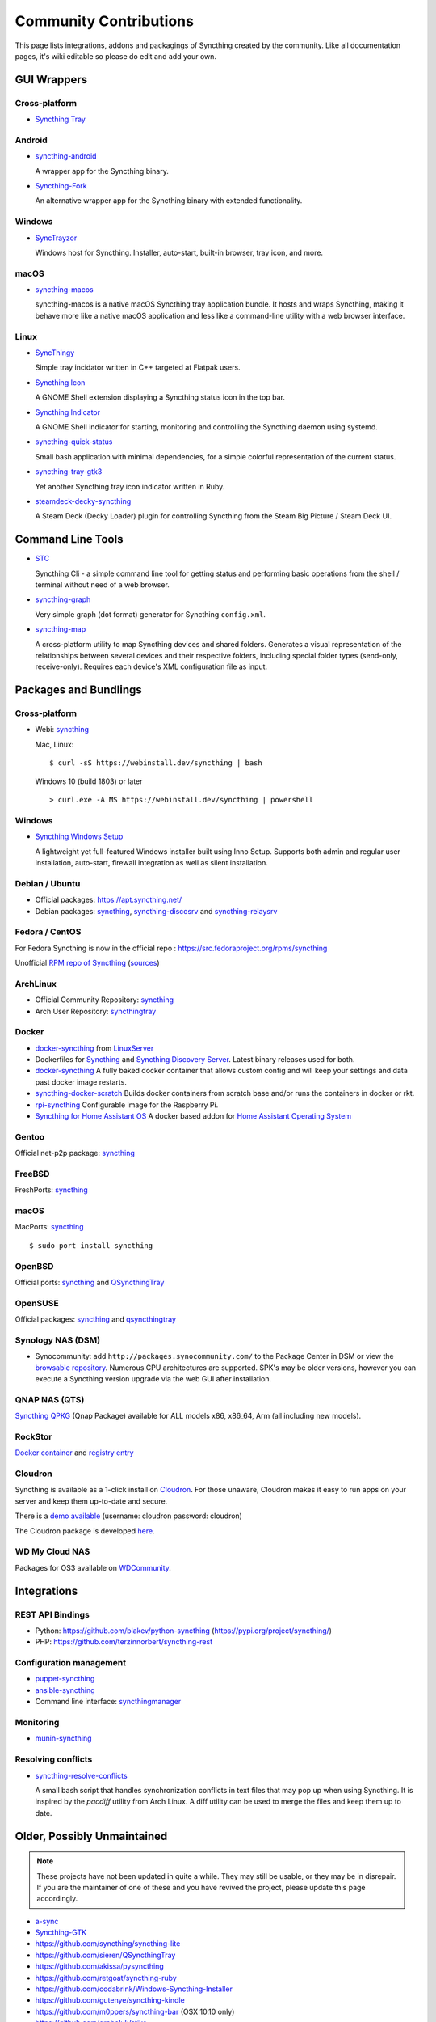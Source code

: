 .. _contributions:

Community Contributions
=======================

This page lists integrations, addons and packagings of Syncthing created by
the community. Like all documentation pages, it's wiki editable so please do
edit and add your own.

GUI Wrappers
------------

.. _contrib-all:

Cross-platform
~~~~~~~~~~~~~~

- `Syncthing Tray <https://martchus.github.io/syncthingtray>`__

Android
~~~~~~~

- `syncthing-android <https://github.com/syncthing/syncthing-android>`_

  A wrapper app for the Syncthing binary.

- `Syncthing-Fork <https://github.com/catfriend1/syncthing-android>`_

  An alternative wrapper app for the Syncthing binary with extended
  functionality.

.. _contrib-windows:

Windows
~~~~~~~

- `SyncTrayzor <https://github.com/canton7/SyncTrayzor>`_

  Windows host for Syncthing.  Installer, auto-start, built-in browser, tray
  icon, and more.

macOS
~~~~~

- `syncthing-macos <https://github.com/syncthing/syncthing-macos>`_

  syncthing-macos is a native macOS Syncthing tray application bundle.
  It hosts and wraps Syncthing, making it behave more like a native macOS application and less like a command-line utility with a web browser interface.

Linux
~~~~~

- `SyncThingy <https://github.com/zocker-160/SyncThingy>`_

  Simple tray incidator written in C++ targeted at Flatpak users.

- `Syncthing Icon <https://extensions.gnome.org/extension/989/syncthing-icon/>`_

  A GNOME Shell extension displaying a Syncthing status icon in the top bar.

- `Syncthing Indicator <https://extensions.gnome.org/extension/1070/syncthing-indicator/>`_

  A GNOME Shell indicator for starting, monitoring and controlling the Syncthing daemon using systemd.

- `syncthing-quick-status <https://github.com/serl/syncthing-quick-status>`_

  Small bash application with minimal dependencies, for a simple colorful representation of the current status.
  
- `syncthing-tray-gtk3 <https://github.com/abdeoliveira/syncthing-tray-gtk3>`_

  Yet another Syncthing tray icon indicator written in Ruby.
  
- `steamdeck-decky-syncthing  <https://github.com/theCapypara/steamdeck-decky-syncthing>`_

  A Steam Deck (Decky Loader) plugin for controlling Syncthing from the Steam Big Picture / Steam Deck UI.

Command Line Tools
------------------

- `STC <https://github.com/tenox7/stc>`_

  Syncthing Cli - a simple command line tool for getting status and performing basic operations from
  the shell / terminal without need of a web browser.

- `syncthing-graph <https://gitlab.com/andrea-trentini/syncthing-graph>`_

  Very simple graph (dot format) generator for Syncthing ``config.xml``.

- `syncthing-map <https://github.com/wsw70/syncthing-map>`_

  A cross-platform utility to map Syncthing devices and shared folders.
  Generates a visual representation of the relationships between several devices
  and their respective folders, including special folder types (send-only,
  receive-only).  Requires each device's XML configuration file as input.


Packages and Bundlings
----------------------

Cross-platform
~~~~~~~~~~~~~~

- Webi: `syncthing <https://webinstall.dev/syncthing>`__

  Mac, Linux: ::

    $ curl -sS https://webinstall.dev/syncthing | bash

  Windows 10 (build 1803) or later ::

    > curl.exe -A MS https://webinstall.dev/syncthing | powershell

.. _contrib-packages-windows:

Windows
~~~~~~~

- `Syncthing Windows Setup <https://github.com/Bill-Stewart/SyncthingWindowsSetup>`_

  A lightweight yet full-featured Windows installer built using Inno Setup.  Supports both
  admin and regular user installation, auto-start, firewall integration as well as silent
  installation.


Debian / Ubuntu
~~~~~~~~~~~~~~~


- Official packages: https://apt.syncthing.net/

- Debian packages: `syncthing <https://packages.debian.org/search?keywords=syncthing>`__, `syncthing-discosrv <https://packages.debian.org/search?keywords=syncthing-discosrv>`__ and `syncthing-relaysrv <https://packages.debian.org/search?keywords=syncthing-relaysrv>`_


Fedora / CentOS
~~~~~~~~~~~~~~~

For Fedora Syncthing is now in the official repo : https://src.fedoraproject.org/rpms/syncthing

Unofficial `RPM repo of Syncthing <https://copr.fedorainfracloud.org/coprs/daftaupe/syncthing/>`_ (`sources <https://gitlab.com/daftaupe/syncthing-rpm>`_)

ArchLinux
~~~~~~~~~

- Official Community Repository: `syncthing <https://archlinux.org/packages/?name=syncthing>`__

- Arch User Repository: `syncthingtray <https://aur.archlinux.org/packages/syncthingtray>`__

Docker
~~~~~~

- `docker-syncthing <https://docs.linuxserver.io/images/docker-syncthing>`_ from `LinuxServer <https://www.linuxserver.io>`__

- Dockerfiles for `Syncthing <https://github.com/firecat53/dockerfiles/tree/main/syncthing>`_ and `Syncthing Discovery Server <https://github.com/firecat53/dockerfiles/tree/main/syncthing_discovery>`_.
  Latest binary releases used for both.

- `docker-syncthing <https://github.com/joeybaker/docker-syncthing>`__
  A fully baked docker container that allows custom config and will keep your
  settings and data past docker image restarts.

- `syncthing-docker-scratch <https://github.com/djtm/syncthing-docker-scratch>`_
  Builds docker containers from scratch base and/or runs the containers in
  docker or rkt.

- `rpi-syncthing <https://github.com/funkyfuture/docker-rpi-syncthing>`_
  Configurable image for the Raspberry Pi.

- `Syncthing for Home Assistant OS <https://github.com/Poeschl/Hassio-Addons/tree/master/syncthing>`_
  A docker based addon for `Home Assistant Operating System <https://www.home-assistant.io/installation/#compare-installation-methods>`_

Gentoo
~~~~~~

Official net-p2p package: `syncthing <https://packages.gentoo.org/packages/net-p2p/syncthing>`__

FreeBSD
~~~~~~~

FreshPorts: `syncthing <https://www.freshports.org/net/syncthing>`__

macOS
~~~~~

MacPorts: `syncthing <https://ports.macports.org/port/syncthing/>`__ ::

    $ sudo port install syncthing

OpenBSD
~~~~~~~

Official ports: `syncthing <https://cvsweb.openbsd.org/cgi-bin/cvsweb/ports/net/syncthing>`__ and `QSyncthingTray <https://cvsweb.openbsd.org/cgi-bin/cvsweb/ports/net/qsyncthingtray>`__

OpenSUSE
~~~~~~~~

Official packages: `syncthing <https://software.opensuse.org/package/syncthing>`__ and `qsyncthingtray <https://software.opensuse.org/package/qsyncthingtray>`__

Synology NAS (DSM)
~~~~~~~~~~~~~~~~~~

- Synocommunity: add ``http://packages.synocommunity.com/`` to the Package
  Center in DSM or view the `browsable repository
  <https://synocommunity.com/packages>`__. Numerous CPU architectures are
  supported. SPK's may be older versions, however you can execute a Syncthing
  version upgrade via the web GUI after installation.

QNAP NAS (QTS)
~~~~~~~~~~~~~~

`Syncthing QPKG <https://qnapclub.eu/en/qpkg/692>`__ (Qnap
Package) available for ALL models x86, x86\_64, Arm (all including new models).

RockStor
~~~~~~~~

`Docker container <https://rockstor.com/docs/docker-based-rock-ons/syncthing.html>`_ and `registry entry <https://github.com/rockstor/rockon-registry/blob/master/syncthing.json>`_

Cloudron
~~~~~~~~

Syncthing is available as a 1-click install on `Cloudron <https://www.cloudron.io>`_. For those unaware,
Cloudron makes it easy to run apps on your server and keep them up-to-date and secure.

.. image:: https://www.cloudron.io/img/button.svg
   :target: https://www.cloudron.io/button.html?app=net.syncthing.cloudronapp2

There is a `demo available <https://my.demo.cloudron.io>`_ (username: cloudron password: cloudron)

The Cloudron package is developed `here <https://git.cloudron.io/cloudron/syncthing-app>`_.

WD My Cloud NAS
~~~~~~~~~~~~~~~

Packages for OS3 available on `WDCommunity <https://wdcommunity.com>`_.

Integrations
------------

REST API Bindings
~~~~~~~~~~~~~~~~~

- Python: https://github.com/blakev/python-syncthing (https://pypi.org/project/syncthing/)
- PHP: https://github.com/terzinnorbert/syncthing-rest

Configuration management
~~~~~~~~~~~~~~~~~~~~~~~~

- `puppet-syncthing <https://github.com/whefter/puppet-syncthing>`_
- `ansible-syncthing <https://github.com/le9i0nx/ansible-syncthing>`_
- Command line interface: `syncthingmanager <https://github.com/classicsc/syncthingmanager>`_

Monitoring
~~~~~~~~~~~~~~~~~~~~~~~~

- `munin-syncthing <https://gitlab.com/daftaupe/munin-syncthing>`_

Resolving conflicts
~~~~~~~~~~~~~~~~~~~

- `syncthing-resolve-conflicts <https://github.com/dschrempf/syncthing-resolve-conflicts>`_

  A small bash script that handles synchronization conflicts in text
  files that may pop up when using Syncthing.  It is inspired by the
  `pacdiff` utility from Arch Linux.  A diff utility can be used to
  merge the files and keep them up to date.

Older, Possibly Unmaintained
----------------------------

.. note::
   These projects have not been updated in quite a while. They may still be
   usable, or they may be in disrepair. If you are the maintainer of one of
   these and you have revived the project, please update this page
   accordingly.

- `a-sync <https://github.com/davide-imbriaco/a-sync>`_
- `Syncthing-GTK <https://github.com/kozec/syncthing-gtk>`_
-  https://github.com/syncthing/syncthing-lite
-  https://github.com/sieren/QSyncthingTray
-  https://github.com/akissa/pysyncthing
-  https://github.com/retgoat/syncthing-ruby
-  https://github.com/codabrink/Windows-Syncthing-Installer
-  https://github.com/gutenye/syncthing-kindle
-  https://github.com/m0ppers/syncthing-bar (OSX 10.10 only)
-  https://github.com/graboluk/stiko
-  https://www.asustor.com/apps/app_detail?id=552
-  https://source.small-tech.org/project/pulse-swift/tree/master
-  https://github.com/icaruseffect/syncthing-ubuntu-indicator
-  https://github.com/bloones/SyncThingWin
-  https://github.com/thunderbirdtr/syncthing_rpm
-  https://github.com/dapperstout/pulse-java
-  https://github.com/cebe/pulse-php-discover
-  https://github.com/sebw/bitbar-plugins
-  https://github.com/nhojb/SyncthingBar
-  https://github.com/jastBytes/SyncthingTray
-  https://github.com/alex2108/syncthing-tray
